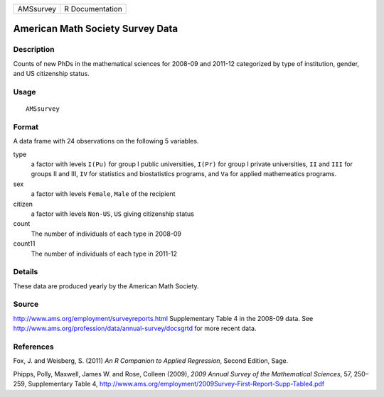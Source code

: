 +-----------+-----------------+
| AMSsurvey | R Documentation |
+-----------+-----------------+

American Math Society Survey Data
---------------------------------

Description
~~~~~~~~~~~

Counts of new PhDs in the mathematical sciences for 2008-09 and 2011-12
categorized by type of institution, gender, and US citizenship status.

Usage
~~~~~

::

    AMSsurvey

Format
~~~~~~

A data frame with 24 observations on the following 5 variables.

type
    a factor with levels ``I(Pu)`` for group I public universities,
    ``I(Pr)`` for group I private universities, ``II`` and ``III`` for
    groups II and III, ``IV`` for statistics and biostatistics programs,
    and ``Va`` for applied mathemeatics programs.

sex
    a factor with levels ``Female``, ``Male`` of the recipient

citizen
    a factor with levels ``Non-US``, ``US`` giving citizenship status

count
    The number of individuals of each type in 2008-09

count11
    The number of individuals of each type in 2011-12

Details
~~~~~~~

These data are produced yearly by the American Math Society.

Source
~~~~~~

http://www.ams.org/employment/surveyreports.html Supplementary Table 4
in the 2008-09 data. See
http://www.ams.org/profession/data/annual-survey/docsgrtd for more
recent data.

References
~~~~~~~~~~

Fox, J. and Weisberg, S. (2011) *An R Companion to Applied Regression*,
Second Edition, Sage.

Phipps, Polly, Maxwell, James W. and Rose, Colleen (2009), *2009 Annual
Survey of the Mathematical Sciences*, 57, 250–259, Supplementary Table
4, http://www.ams.org/employment/2009Survey-First-Report-Supp-Table4.pdf
